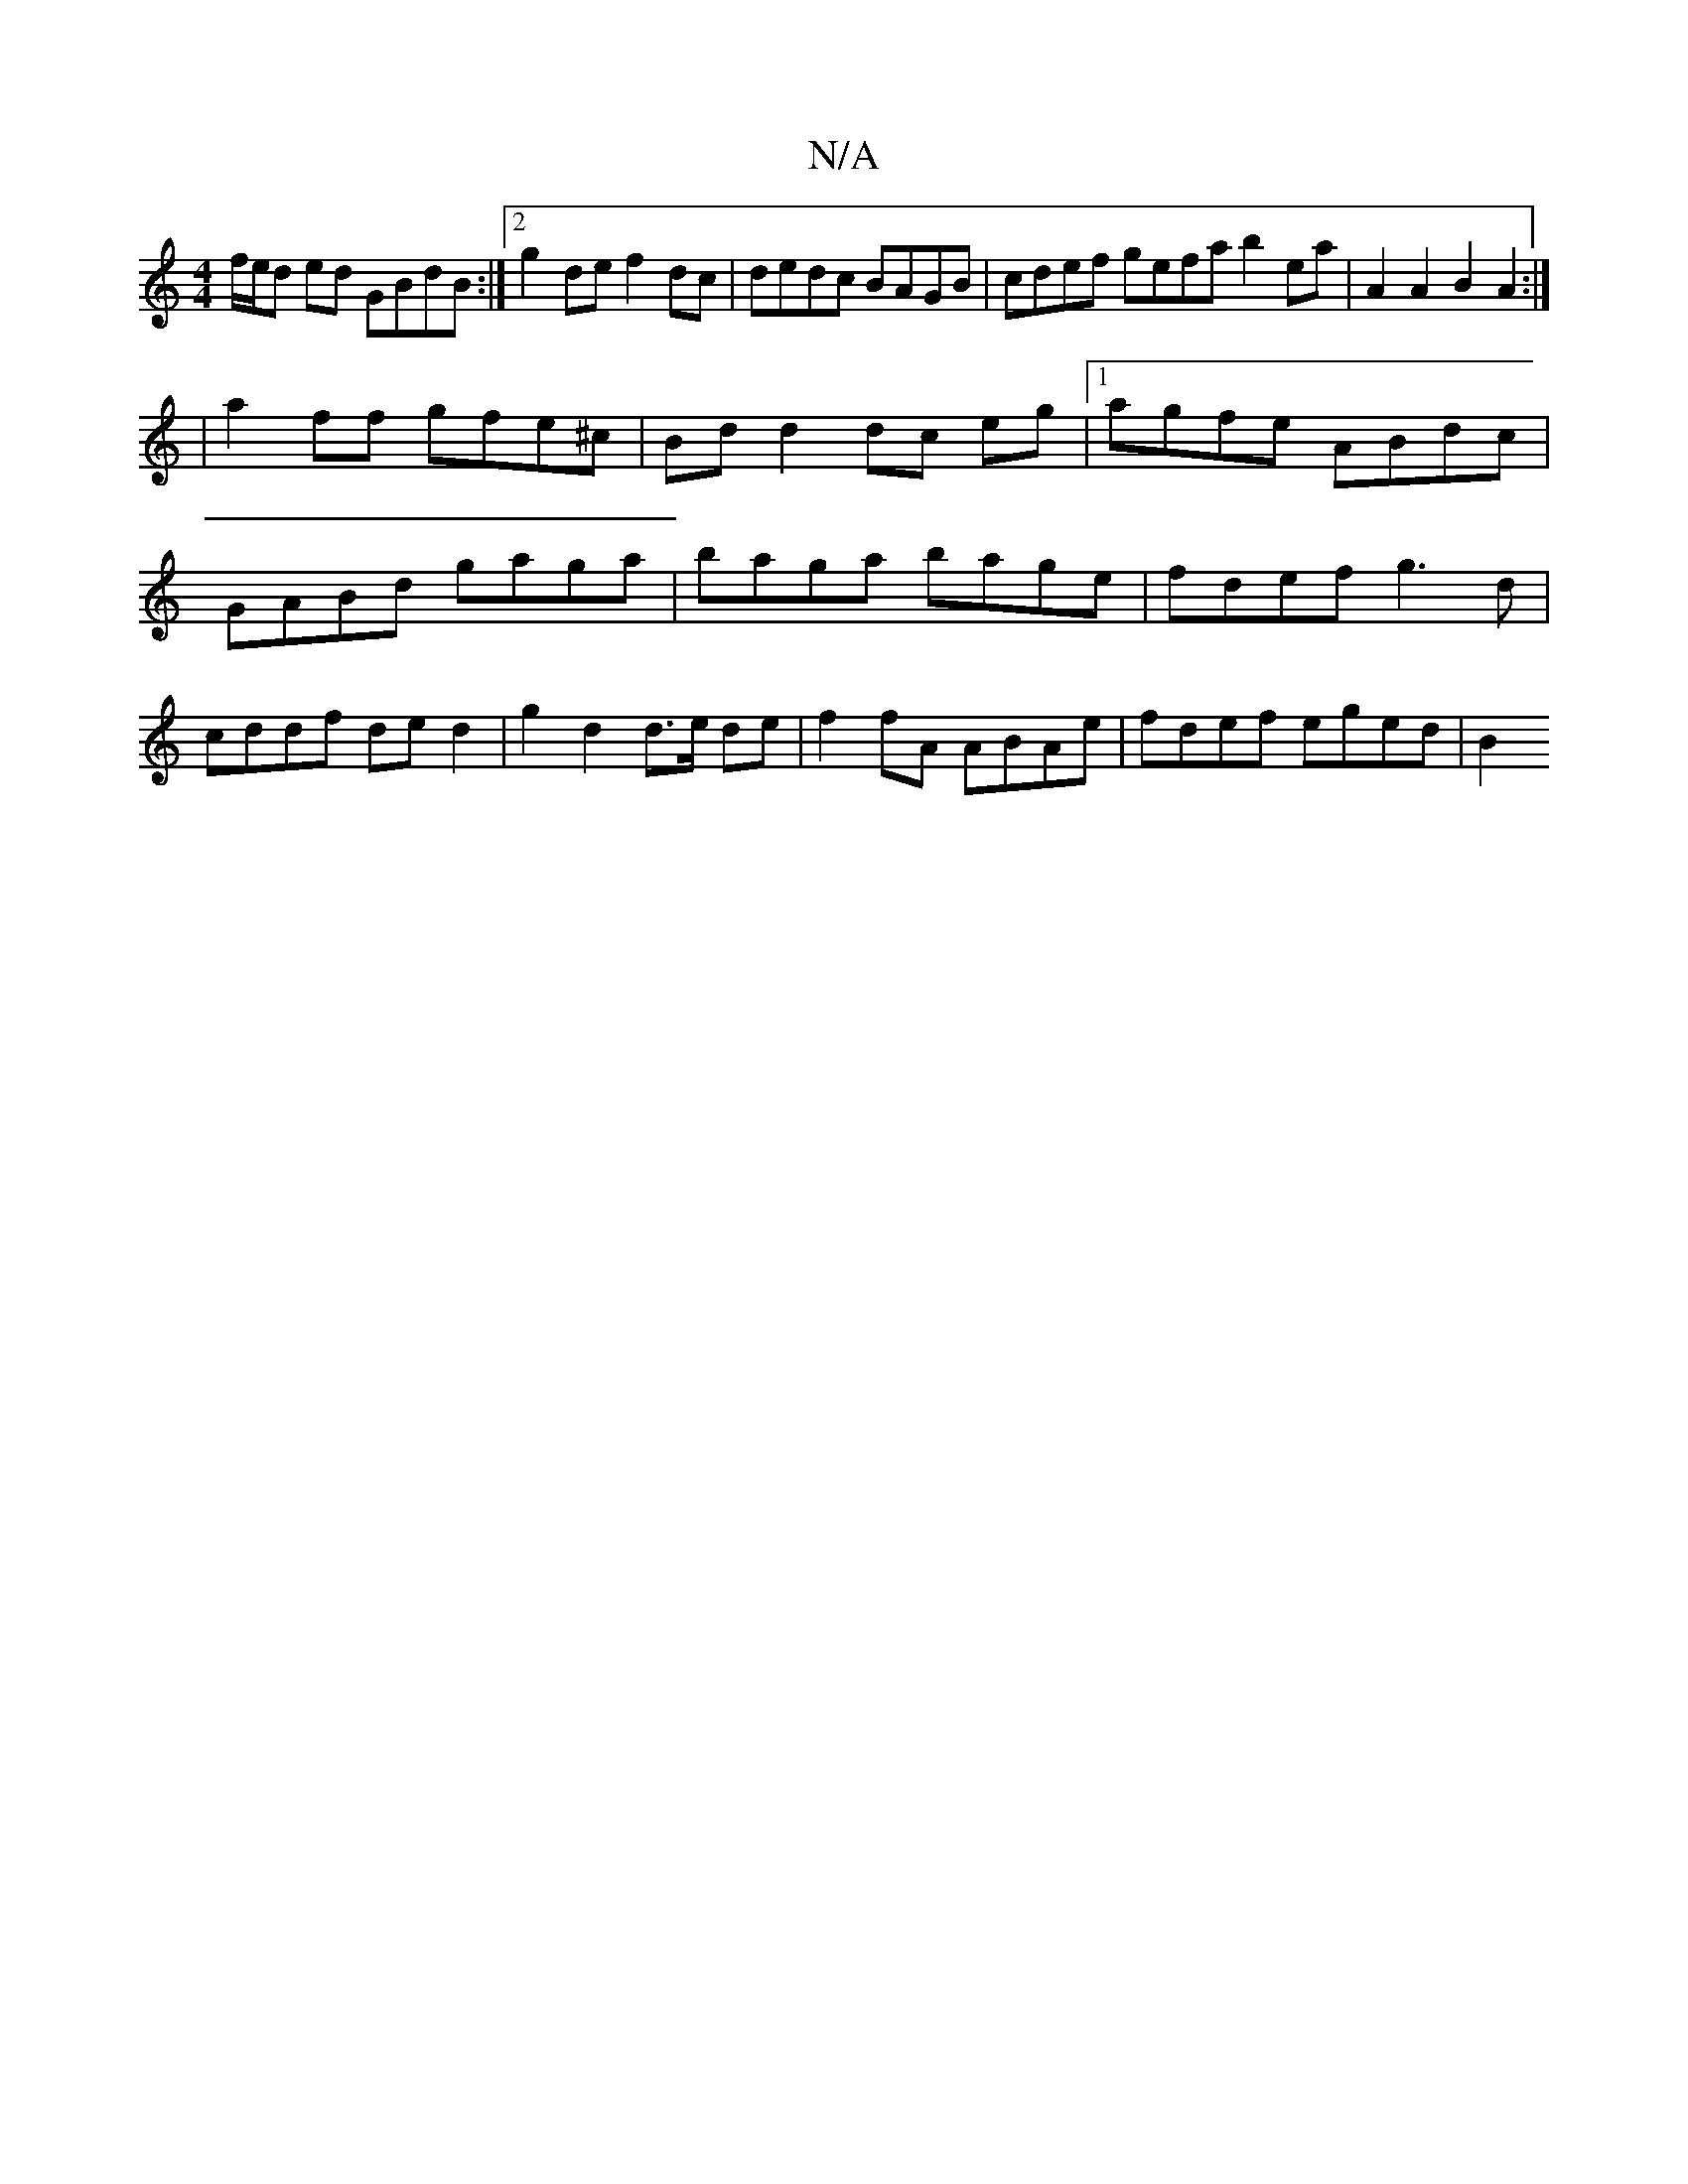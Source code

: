 X:1
T:N/A
M:4/4
R:N/A
K:Cmajor
 f/e/d ed GBdB :|2 g2 de f2 dc | dedc BAGB | cdef gefa b2 ea | A2 A2 B2 A2 :|
| a2ff gfe^c|Bd d2 dc eg|1 agfe ABdc | GABd gaga|baga bage|fdef g3d|cddf de d2|g2 d2 d>e de | f2 fA ABAe | fdef eged | B2 